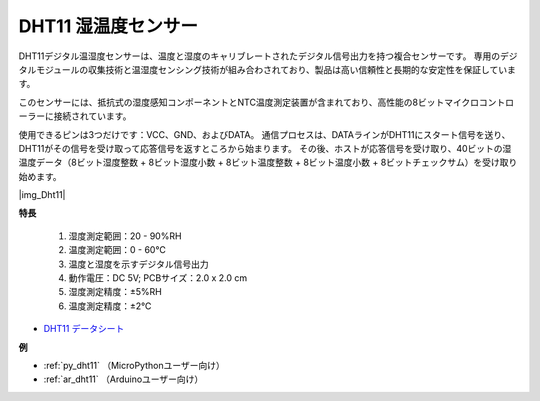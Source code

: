.. _cpn_dht11:

DHT11 湿温度センサー
=============================

DHT11デジタル温湿度センサーは、温度と湿度のキャリブレートされたデジタル信号出力を持つ複合センサーです。
専用のデジタルモジュールの収集技術と温湿度センシング技術が組み合わされており、製品は高い信頼性と長期的な安定性を保証しています。

このセンサーには、抵抗式の湿度感知コンポーネントとNTC温度測定装置が含まれており、高性能の8ビットマイクロコントローラーに接続されています。

.. 湿温度センサーモジュールの回路図は次のとおりです：|img_Hum-sch| 

使用できるピンは3つだけです：VCC、GND、およびDATA。
通信プロセスは、DATAラインがDHT11にスタート信号を送り、DHT11がその信号を受け取って応答信号を返すところから始まります。
その後、ホストが応答信号を受け取り、40ビットの湿温度データ（8ビット湿度整数 + 8ビット湿度小数 + 8ビット温度整数 + 8ビット温度小数 + 8ビットチェックサム）を受け取り始めます。

|img_Dht11|

**特長**

    #. 湿度測定範囲：20 - 90%RH
    #. 温度測定範囲：0 - 60℃
    #. 温度と湿度を示すデジタル信号出力
    #. 動作電圧：DC 5V; PCBサイズ：2.0 x 2.0 cm
    #. 湿度測定精度：±5%RH
    #. 温度測定精度：±2℃

* `DHT11 データシート <http://wiki.sunfounder.cc/images/c/c7/DHT11_datasheet.pdf>`_

**例**

* :ref:`py_dht11` （MicroPythonユーザー向け）
* :ref:`ar_dht11` （Arduinoユーザー向け）

